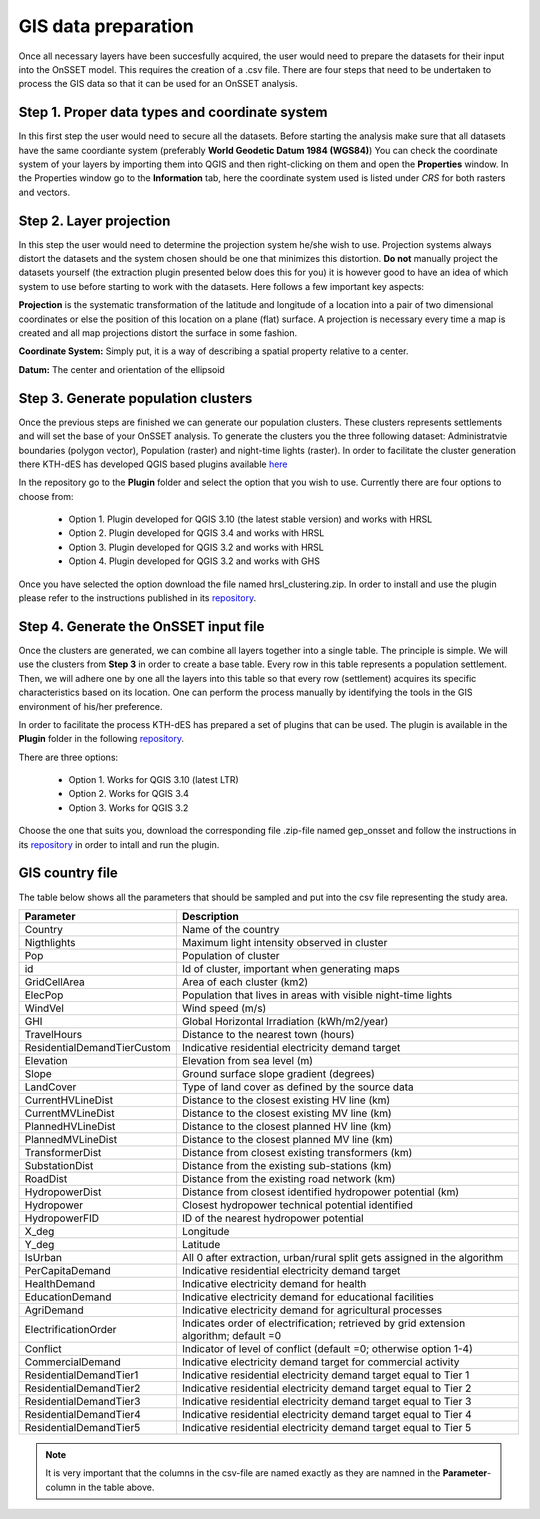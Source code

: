 GIS data preparation
========================

Once all necessary layers have been succesfully acquired, the user would need to prepare the datasets for their input into the OnSSET model. This requires the creation of a .csv file. There are four steps that need to be undertaken to process the GIS data so that it can be used for an OnSSET analysis.

**Step 1. Proper data types and coordinate system**
---------------------------------------------------

In this first step the user would need to secure all the datasets. Before starting the analysis make sure that all datasets have the same coordiante system (preferably **World Geodetic Datum 1984 (WGS84)**) You can check the coordinate system of your layers by importing them into QGIS and then right-clicking on them and open the **Properties** window. In the Properties window go to the **Information** tab, here the coordinate system used is listed under *CRS* for both rasters and vectors.

**Step 2. Layer projection**
---------------------------------------------------

In this step the user would need to determine the projection system he/she wish to use. Projection systems always distort the datasets and the system chosen should be one that minimizes this distortion. **Do not** manually project the datasets yourself (the extraction plugin presented below does this for you) it is however good to have an idea of which system to use before starting to work with the datasets.
Here follows a few important key aspects:

**Projection** is the systematic transformation of the latitude and longitude of a location into a pair of two dimensional coordinates or else the position of this location on a plane (flat) surface. A projection is necessary every time a map is created and all map projections distort the surface in some fashion.

**Coordinate System:** Simply put, it is a way of describing a spatial property relative to a center.

**Datum:** The center and orientation of the ellipsoid

.. image:: img/crs1.png
    :width: 350px
    :height: 200px
    :align: center

.. image:: img/crs2.png
    :width: 300
    :height: 150
    :align: center

**Step 3. Generate population clusters**
---------------------------------------------------

Once the previous steps are finished we can generate our population clusters. These clusters represents settlements and will set the base of your OnSSET analysis. To generate the clusters you the three following dataset: Administratvie boundaries (polygon vector), Population (raster) and night-time lights (raster). In order to facilitate the cluster generation there KTH-dES has developed QGIS based plugins available `here <https://github.com/OnSSET/PopCluster>`_

In the repository go to the **Plugin** folder and select the option that you wish to use. Currently there are four options to choose from:

    * Option 1. Plugin developed for QGIS 3.10 (the latest stable version) and works with HRSL
    * Option 2. Plugin developed for QGIS 3.4 and works with HRSL
    * Option 3. Plugin developed for QGIS 3.2 and works with HRSL
    * Option 4. Plugin developed for QGIS 3.2 and works with GHS

Once you have selected the option download the file named hrsl_clustering.zip. In order to install and use the plugin please refer to the instructions published in its `repository <https://github.com/OnSSET/PopCluster>`_. 

**Step 4. Generate the OnSSET input file**
---------------------------------------------------
Once the clusters are generated, we can combine all layers together into a single table.
The principle is simple. We will use the clusters from **Step 3** in order to create a base table.
Every row in this table represents a population settlement. Then, we will adhere one by one all the layers
into this table so that every row (settlement) acquires its specific characteristics based on its location.
One can perform the process manually by identifying the tools in the GIS environment of his/her preference.

In order to facilitate the process KTH-dES has prepared a set of plugins that can be used. The plugin is available in the **Plugin** folder in the following `repository <https://github.com/OnSSET/ClusterbasedExtraction>`_. 

There are three options: 

    * Option 1. Works for QGIS 3.10 (latest LTR)
    * Option 2. Works for QGIS 3.4
    * Option 3. Works for QGIS 3.2
    
Choose the one that suits you, download the corresponding file .zip-file named gep_onsset and follow the instructions in its `repository <https://github.com/OnSSET/ClusterbasedExtraction>`_ in order to intall and run the plugin. 

GIS country file
------------------------------
The table below shows all the parameters that should be sampled and put into the csv file representing the study area.

+-----------------------------+----------------------------------------------------------------------------------------------------------------------------------------------------------+
| **Parameter**               | **Description**                                                                                                                                          |
+=============================+==========================================================================================================================================================+
| Country                     | Name of the country                                                                                                                                      |
+-----------------------------+----------------------------------------------------------------------------------------------------------------------------------------------------------+
| Nigthlights                 | Maximum light intensity observed in cluster                                                                                                              |
+-----------------------------+----------------------------------------------------------------------------------------------------------------------------------------------------------+
| Pop                         | Population of cluster                                                                                                                                    |
+-----------------------------+----------------------------------------------------------------------------------------------------------------------------------------------------------+
| id                          | Id of cluster, important when generating maps                                                                                                            |
+-----------------------------+----------------------------------------------------------------------------------------------------------------------------------------------------------+
| GridCellArea                | Area of each cluster (km2)                                                                                                           			 |
+-----------------------------+----------------------------------------------------------------------------------------------------------------------------------------------------------+
| ElecPop                     | Population that lives in areas with visible night-time lights                                                          					 |
+-----------------------------+----------------------------------------------------------------------------------------------------------------------------------------------------------+
| WindVel                     | Wind speed (m/s)                                                                                                                                         |
+-----------------------------+----------------------------------------------------------------------------------------------------------------------------------------------------------+
| GHI                         |      Global Horizontal Irradiation (kWh/m2/year)                                                                                                         |
+-----------------------------+----------------------------------------------------------------------------------------------------------------------------------------------------------+
| TravelHours                 | Distance to the nearest town (hours)                                                                                                                     |
+-----------------------------+----------------------------------------------------------------------------------------------------------------------------------------------------------+
| ResidentialDemandTierCustom | Indicative residential electricity demand target                                                                                                         |
+-----------------------------+----------------------------------------------------------------------------------------------------------------------------------------------------------+
| Elevation                   | Elevation from sea level (m)                                                                                                                             |
+-----------------------------+----------------------------------------------------------------------------------------------------------------------------------------------------------+
| Slope                       | Ground surface slope gradient (degrees)                                                                                                                  |
+-----------------------------+----------------------------------------------------------------------------------------------------------------------------------------------------------+
| LandCover                   | Type of land cover as defined by the source data                                                                                                         |
+-----------------------------+----------------------------------------------------------------------------------------------------------------------------------------------------------+
| CurrentHVLineDist           | Distance to the closest existing HV line (km)                                                                                                   	 |
+-----------------------------+----------------------------------------------------------------------------------------------------------------------------------------------------------+
| CurrentMVLineDist           | Distance to the closest existing MV line (km)                                                                                                    	 |
+-----------------------------+----------------------------------------------------------------------------------------------------------------------------------------------------------+
| PlannedHVLineDist           | Distance to the closest planned HV line (km)                                                                                                             |
+-----------------------------+----------------------------------------------------------------------------------------------------------------------------------------------------------+
| PlannedMVLineDist           | Distance to the closest planned MV line (km)                                                                                                		 |
+-----------------------------+----------------------------------------------------------------------------------------------------------------------------------------------------------+
| TransformerDist             | Distance from closest existing transformers (km)                                                                                                         |
+-----------------------------+----------------------------------------------------------------------------------------------------------------------------------------------------------+
| SubstationDist              | Distance from the existing sub-stations (km)                                                                                                             |
+-----------------------------+----------------------------------------------------------------------------------------------------------------------------------------------------------+
| RoadDist                    | Distance from the existing road network (km)                                                                                                 		 |
+-----------------------------+----------------------------------------------------------------------------------------------------------------------------------------------------------+
| HydropowerDist              | Distance from closest identified hydropower potential (km)                                                                                               |
+-----------------------------+----------------------------------------------------------------------------------------------------------------------------------------------------------+
| Hydropower                  | Closest hydropower technical potential identified                                                                                                        |
+-----------------------------+----------------------------------------------------------------------------------------------------------------------------------------------------------+
| HydropowerFID               | ID of the nearest hydropower potential                                                                                                                   |
+-----------------------------+----------------------------------------------------------------------------------------------------------------------------------------------------------+
| X_deg                       | Longitude                                                                                                              					 |
+-----------------------------+----------------------------------------------------------------------------------------------------------------------------------------------------------+
| Y_deg                       | Latitude                                                         										 	 |
+-----------------------------+----------------------------------------------------------------------------------------------------------------------------------------------------------+
| IsUrban                     | All 0 after extraction, urban/rural split gets assigned in the algorithm                                                                                 |
+-----------------------------+----------------------------------------------------------------------------------------------------------------------------------------------------------+
| PerCapitaDemand             | Indicative residential electricity demand target                                                                                                         |
+-----------------------------+----------------------------------------------------------------------------------------------------------------------------------------------------------+
| HealthDemand                | Indicative electricity demand for health 														 |
+-----------------------------+----------------------------------------------------------------------------------------------------------------------------------------------------------+
| EducationDemand             | Indicative electricity demand for educational facilities                                                                                                 |
+-----------------------------+----------------------------------------------------------------------------------------------------------------------------------------------------------+
| AgriDemand                  | Indicative electricity demand for agricultural processes                                                                                                 |
+-----------------------------+----------------------------------------------------------------------------------------------------------------------------------------------------------+
| ElectrificationOrder        | Indicates order of electrification; retrieved by grid extension algorithm; default =0                                                                    |
+-----------------------------+----------------------------------------------------------------------------------------------------------------------------------------------------------+
| Conflict                    | Indicator of level of conflict (default =0; otherwise option 1-4)                                                                                        |
+-----------------------------+----------------------------------------------------------------------------------------------------------------------------------------------------------+
| CommercialDemand            | Indicative electricity demand target for commercial activity                                                                                             |
+-----------------------------+----------------------------------------------------------------------------------------------------------------------------------------------------------+
| ResidentialDemandTier1      | Indicative residential electricity demand target equal to Tier 1                                                                                         |
+-----------------------------+----------------------------------------------------------------------------------------------------------------------------------------------------------+
| ResidentialDemandTier2      | Indicative residential electricity demand target equal to Tier 2                                                                                         |
+-----------------------------+----------------------------------------------------------------------------------------------------------------------------------------------------------+
| ResidentialDemandTier3      | Indicative residential electricity demand target equal to Tier 3                                                                                         |
+-----------------------------+----------------------------------------------------------------------------------------------------------------------------------------------------------+
| ResidentialDemandTier4      | Indicative residential electricity demand target equal to Tier 4                                                                                         |
+-----------------------------+----------------------------------------------------------------------------------------------------------------------------------------------------------+
| ResidentialDemandTier5      | Indicative residential electricity demand target equal to Tier 5                                                                                         |
+-----------------------------+----------------------------------------------------------------------------------------------------------------------------------------------------------+


.. note::
    It is very important that the columns in the csv-file are named exactly as they are namned in the **Parameter**-column in the table above.
